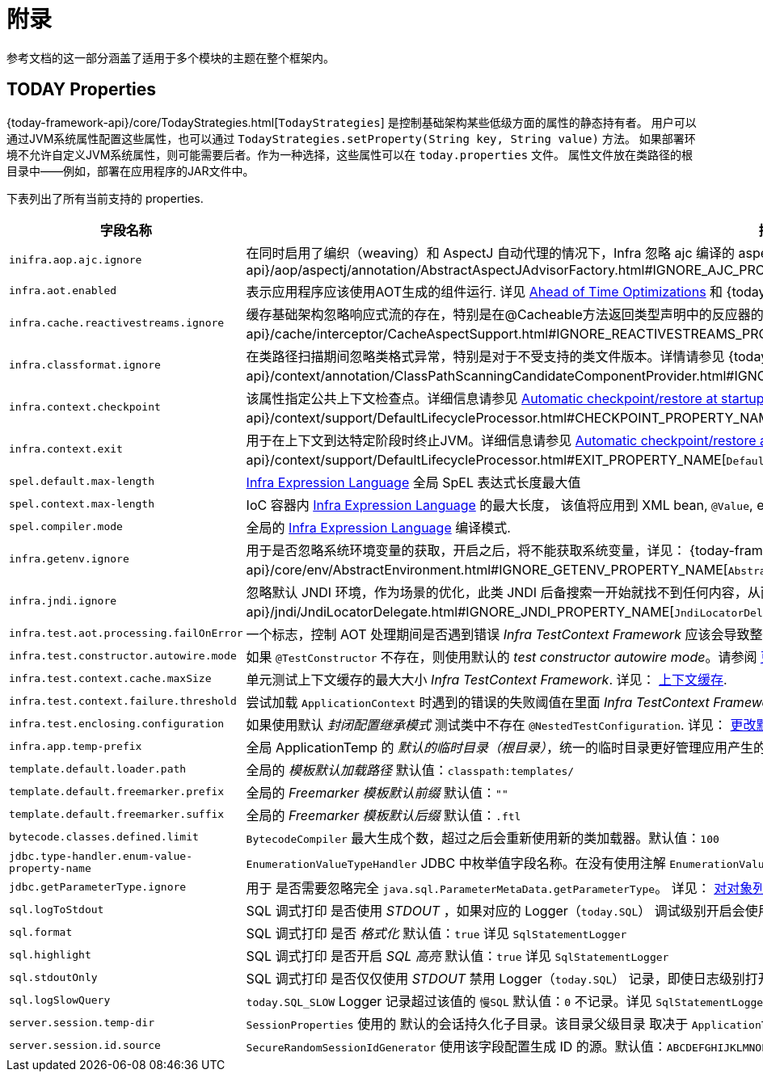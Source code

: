 [[appendix]]
= 附录

参考文档的这一部分涵盖了适用于多个模块的主题在整个框架内。

[[appendix-infra-properties]]
== TODAY Properties

{today-framework-api}/core/TodayStrategies.html[`TodayStrategies`] 是控制基础架构某些低级方面的属性的静态持有者。
用户可以通过JVM系统属性配置这些属性，也可以通过 `TodayStrategies.setProperty(String key, String value)` 方法。
如果部署环境不允许自定义JVM系统属性，则可能需要后者。作为一种选择，这些属性可以在 `today.properties` 文件。
属性文件放在类路径的根目录中——例如，部署在应用程序的JAR文件中。

下表列出了所有当前支持的 properties.

[cols="1,1"]
|===
| 字段名称 | 描述

| `inifra.aop.ajc.ignore`
| 在同时启用了编织（weaving）和 AspectJ 自动代理的情况下，Infra 忽略 ajc 编译的 aspects，以便在 Infra AOP 代理中恢复传统的 Infra 行为。详见
{today-framework-api}++/aop/aspectj/annotation/AbstractAspectJAdvisorFactory.html#IGNORE_AJC_PROPERTY_NAME++[`AbstractAspectJAdvisorFactory`]

| `infra.aot.enabled`
| 表示应用程序应该使用AOT生成的组件运行. 详见
xref:core/aot.adoc[Ahead of Time Optimizations] 和
{today-framework-api}++/aot/AotDetector.html#AOT_ENABLED++[`AotDetector`].

| `infra.cache.reactivestreams.ignore`
| 缓存基础架构忽略响应式流的存在，特别是在@Cacheable方法返回类型声明中的反应器的Mono/Flux。
详见 {today-framework-api}++/cache/interceptor/CacheAspectSupport.html#IGNORE_REACTIVESTREAMS_PROPERTY_NAME++[`CacheAspectSupport`]。

| `infra.classformat.ignore`
| 在类路径扫描期间忽略类格式异常，特别是对于不受支持的类文件版本。详情请参见
{today-framework-api}++/context/annotation/ClassPathScanningCandidateComponentProvider.html#IGNORE_CLASSFORMAT_PROPERTY_NAME++[`ClassPathScanningCandidateComponentProvider`]。

| `infra.context.checkpoint`
| 该属性指定公共上下文检查点。详细信息请参见 xref:integration/checkpoint-restore.adoc#_automatic_checkpointrestore_at_startup[Automatic
checkpoint/restore at startup] 和
{today-framework-api}++/context/support/DefaultLifecycleProcessor.html#CHECKPOINT_PROPERTY_NAME++[`DefaultLifecycleProcessor`]。

| `infra.context.exit`
| 用于在上下文到达特定阶段时终止JVM。详细信息请参见 xref:integration/checkpoint-restore.adoc#_automatic_checkpointrestore_at_startup[Automatic checkpoint/restore at startup]
和 {today-framework-api}++/context/support/DefaultLifecycleProcessor.html#EXIT_PROPERTY_NAME++[`DefaultLifecycleProcessor`]。

| `spel.default.max-length`
| xref:core/expressions/evaluation.adoc#expressions-parser-configuration[Infra Expression Language] 全局 SpEL 表达式长度最大值

| `spel.context.max-length`
| IoC 容器内 xref:core/expressions/evaluation.adoc#expressions-parser-configuration[Infra Expression Language] 的最大长度，
该值将应用到 XML bean, `@Value`, etc.

| `spel.compiler.mode`
| 全局的 xref:core/expressions/evaluation.adoc#expressions-compiler-configuration[Infra Expression Language] 编译模式.

| `infra.getenv.ignore`
| 用于是否忽略系统环境变量的获取，开启之后，将不能获取系统变量，详见：
{today-framework-api}++/core/env/AbstractEnvironment.html#IGNORE_GETENV_PROPERTY_NAME++[`AbstractEnvironment`]。

| `infra.jndi.ignore`
| 忽略默认 JNDI 环境，作为场景的优化，此类 JNDI 后备搜索一开始就找不到任何内容，从而避免重复的 JNDI 查找开销。详见：
{today-framework-api}++/jndi/JndiLocatorDelegate.html#IGNORE_JNDI_PROPERTY_NAME++[`JndiLocatorDelegate`]。

| `infra.test.aot.processing.failOnError`
| 一个标志，控制 AOT 处理期间是否遇到错误 _Infra TestContext Framework_ 应该会导致整个过程失败的异常。
请参阅 xref:testing/testcontext-framework/aot.adoc[单元测试的 AOT 支持]。


| `infra.test.constructor.autowire.mode`
| 如果 `@TestConstructor` 不存在，则使用默认的 _test constructor autowire mode_。请参阅
xref:testing/annotations/integration-junit-jupiter.adoc#integration-testing-annotations-testconstructor[更改默认测试构造函数自动装配模式]。


| `infra.test.context.cache.maxSize`
| 单元测试上下文缓存的最大大小 _Infra TestContext Framework_. 详见：
xref:testing/testcontext-framework/ctx-management/caching.adoc[上下文缓存].

| `infra.test.context.failure.threshold`
| 尝试加载 `ApplicationContext` 时遇到的错误的失败阈值在里面 _Infra TestContext Framework_. 详见：
xref:testing/testcontext-framework/ctx-management/failure-threshold.adoc[失败阈值].

| `infra.test.enclosing.configuration`
| 如果使用默认 _封闭配置继承模式_ 测试类中不存在 `@NestedTestConfiguration`. 详见：
xref:testing/annotations/integration-junit-jupiter.adoc#integration-testing-annotations-nestedtestconfiguration[更改默认封闭配置继承模式].

| `infra.app.temp-prefix`
| 全局 ApplicationTemp 的 _默认的临时目录（根目录）_，统一的临时目录更好管理应用产生的临时文件, 默认值：`${java.io.tmpdir}/infra.core.ApplicationTemp/`

| `template.default.loader.path`
| 全局的 _模板默认加载路径_ 默认值：`classpath:templates/`

| `template.default.freemarker.prefix`
| 全局的 _Freemarker 模板默认前缀_ 默认值：`""`

| `template.default.freemarker.suffix`
| 全局的 _Freemarker 模板默认后缀_ 默认值：`.ftl`

| `bytecode.classes.defined.limit`
| `BytecodeCompiler` 最大生成个数，超过之后会重新使用新的类加载器。默认值：`100`

| `jdbc.type-handler.enum-value-property-name`
| `EnumerationValueTypeHandler` JDBC 中枚举值字段名称。在没有使用注解 `EnumerationValue` 的情况下，会使用该字段获取字段值。默认值：`value`

| `jdbc.getParameterType.ignore`
| 用于 是否需要忽略完全 `java.sql.ParameterMetaData.getParameterType`。 详见：
xref:data-access/jdbc/advanced.adoc#jdbc-batch-list[对对象列表进行批量操作].

| `sql.logToStdout`
| SQL 调式打印 是否使用 _STDOUT_ ，如果对应的 Logger（`today.SQL`） 调试级别开启会使用 Logger 记录。默认值：`false`。 详见 `SqlStatementLogger`

| `sql.format`
| SQL 调式打印 是否 _格式化_  默认值：`true`  详见 `SqlStatementLogger`

| `sql.highlight`
| SQL 调式打印 是否开启 _SQL 高亮_  默认值：`true` 详见 `SqlStatementLogger`

| `sql.stdoutOnly`
| SQL 调式打印 是否仅仅使用 _STDOUT_  禁用 Logger（`today.SQL`） 记录，即使日志级别打开，默认值：`false` 详见 `SqlStatementLogger`

| `sql.logSlowQuery`
| `today.SQL_SLOW` Logger 记录超过该值的 `慢SQL` 默认值：`0` 不记录。详见 `SqlStatementLogger`

| `server.session.temp-dir`
| `SessionProperties` 使用的 默认的会话持久化子目录。该目录父级目录 取决于 `ApplicationTemp`。默认值：`server-sessions`

| `server.session.id.source`
| `SecureRandomSessionIdGenerator` 使用该字段配置生成 ID 的源。默认值：`ABCDEFGHIJKLMNOPQRSTUVWXYZabcdefghijklmnopqrstuvwxyz0123456789-_`


|===

